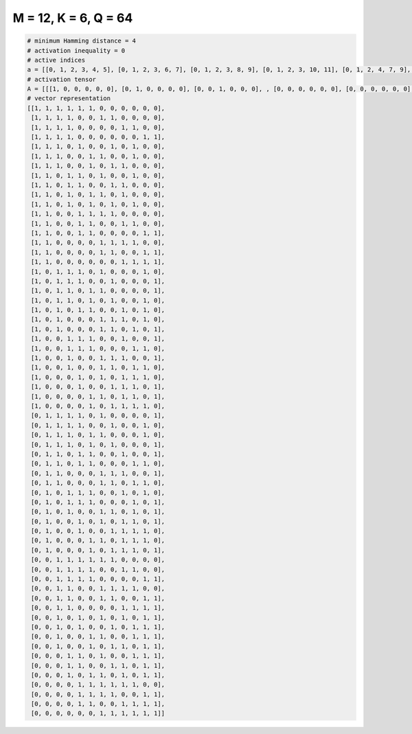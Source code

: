 
=====================
M = 12, K = 6, Q = 64
=====================

.. code-block:: python

    # minimum Hamming distance = 4
    # activation inequality = 0
    # active indices
    a = [[0, 1, 2, 3, 4, 5], [0, 1, 2, 3, 6, 7], [0, 1, 2, 3, 8, 9], [0, 1, 2, 3, 10, 11], [0, 1, 2, 4, 7, 9], [0, 1, 2, 5, 6, 9], [0, 1, 2, 5, 7, 8], [0, 1, 3, 4, 6, 9], [0, 1, 3, 4, 7, 8], [0, 1, 3, 5, 6, 8], [0, 1, 3, 5, 7, 9], [0, 1, 4, 5, 6, 7], [0, 1, 4, 5, 8, 9], [0, 1, 4, 5, 10, 11], [0, 1, 6, 7, 8, 9], [0, 1, 6, 7, 10, 11], [0, 1, 8, 9, 10, 11], [0, 2, 3, 4, 6, 10], [0, 2, 3, 4, 7, 11], [0, 2, 3, 5, 6, 11], [0, 2, 3, 5, 7, 10], [0, 2, 4, 5, 8, 10], [0, 2, 6, 7, 8, 10], [0, 2, 6, 7, 9, 11], [0, 3, 4, 5, 8, 11], [0, 3, 4, 5, 9, 10], [0, 3, 6, 7, 8, 11], [0, 3, 6, 7, 9, 10], [0, 4, 6, 8, 9, 10], [0, 4, 7, 8, 9, 11], [0, 5, 6, 8, 9, 11], [0, 5, 7, 8, 9, 10], [1, 2, 3, 4, 6, 11], [1, 2, 3, 4, 7, 10], [1, 2, 3, 5, 6, 10], [1, 2, 3, 5, 7, 11], [1, 2, 4, 5, 8, 11], [1, 2, 4, 5, 9, 10], [1, 2, 6, 7, 8, 11], [1, 2, 6, 7, 9, 10], [1, 3, 4, 5, 8, 10], [1, 3, 4, 5, 9, 11], [1, 3, 6, 7, 9, 11], [1, 4, 6, 8, 9, 11], [1, 4, 7, 8, 9, 10], [1, 5, 6, 8, 9, 10], [1, 5, 7, 8, 9, 11], [2, 3, 4, 5, 6, 7], [2, 3, 4, 5, 8, 9], [2, 3, 4, 5, 10, 11], [2, 3, 6, 7, 8, 9], [2, 3, 6, 7, 10, 11], [2, 3, 8, 9, 10, 11], [2, 4, 6, 8, 10, 11], [2, 4, 7, 9, 10, 11], [2, 5, 6, 9, 10, 11], [2, 5, 7, 8, 10, 11], [3, 4, 6, 9, 10, 11], [3, 4, 7, 8, 10, 11], [3, 5, 6, 8, 10, 11], [4, 5, 6, 7, 8, 9], [4, 5, 6, 7, 10, 11], [4, 5, 8, 9, 10, 11], [6, 7, 8, 9, 10, 11]]
    # activation tensor
    A = [[[1, 0, 0, 0, 0, 0], [0, 1, 0, 0, 0, 0], [0, 0, 1, 0, 0, 0], , [0, 0, 0, 0, 0, 0], [0, 0, 0, 0, 0, 0], [0, 0, 0, 0, 0, 0]], [[1, 0, 0, 0, 0, 0], [0, 1, 0, 0, 0, 0], [0, 0, 1, 0, 0, 0], , [0, 0, 0, 0, 0, 0], [0, 0, 0, 0, 0, 0], [0, 0, 0, 0, 0, 0]], [[1, 0, 0, 0, 0, 0], [0, 1, 0, 0, 0, 0], [0, 0, 1, 0, 0, 0], , [0, 0, 0, 0, 0, 1], [0, 0, 0, 0, 0, 0], [0, 0, 0, 0, 0, 0]], , [[0, 0, 0, 0, 0, 0], [0, 0, 0, 0, 0, 0], [0, 0, 0, 0, 0, 0], , [0, 0, 0, 0, 0, 0], [0, 0, 0, 0, 1, 0], [0, 0, 0, 0, 0, 1]], [[0, 0, 0, 0, 0, 0], [0, 0, 0, 0, 0, 0], [0, 0, 0, 0, 0, 0], , [0, 0, 0, 1, 0, 0], [0, 0, 0, 0, 1, 0], [0, 0, 0, 0, 0, 1]], [[0, 0, 0, 0, 0, 0], [0, 0, 0, 0, 0, 0], [0, 0, 0, 0, 0, 0], , [0, 0, 0, 1, 0, 0], [0, 0, 0, 0, 1, 0], [0, 0, 0, 0, 0, 1]]]
    # vector representation
    [[1, 1, 1, 1, 1, 1, 0, 0, 0, 0, 0, 0],
     [1, 1, 1, 1, 0, 0, 1, 1, 0, 0, 0, 0],
     [1, 1, 1, 1, 0, 0, 0, 0, 1, 1, 0, 0],
     [1, 1, 1, 1, 0, 0, 0, 0, 0, 0, 1, 1],
     [1, 1, 1, 0, 1, 0, 0, 1, 0, 1, 0, 0],
     [1, 1, 1, 0, 0, 1, 1, 0, 0, 1, 0, 0],
     [1, 1, 1, 0, 0, 1, 0, 1, 1, 0, 0, 0],
     [1, 1, 0, 1, 1, 0, 1, 0, 0, 1, 0, 0],
     [1, 1, 0, 1, 1, 0, 0, 1, 1, 0, 0, 0],
     [1, 1, 0, 1, 0, 1, 1, 0, 1, 0, 0, 0],
     [1, 1, 0, 1, 0, 1, 0, 1, 0, 1, 0, 0],
     [1, 1, 0, 0, 1, 1, 1, 1, 0, 0, 0, 0],
     [1, 1, 0, 0, 1, 1, 0, 0, 1, 1, 0, 0],
     [1, 1, 0, 0, 1, 1, 0, 0, 0, 0, 1, 1],
     [1, 1, 0, 0, 0, 0, 1, 1, 1, 1, 0, 0],
     [1, 1, 0, 0, 0, 0, 1, 1, 0, 0, 1, 1],
     [1, 1, 0, 0, 0, 0, 0, 0, 1, 1, 1, 1],
     [1, 0, 1, 1, 1, 0, 1, 0, 0, 0, 1, 0],
     [1, 0, 1, 1, 1, 0, 0, 1, 0, 0, 0, 1],
     [1, 0, 1, 1, 0, 1, 1, 0, 0, 0, 0, 1],
     [1, 0, 1, 1, 0, 1, 0, 1, 0, 0, 1, 0],
     [1, 0, 1, 0, 1, 1, 0, 0, 1, 0, 1, 0],
     [1, 0, 1, 0, 0, 0, 1, 1, 1, 0, 1, 0],
     [1, 0, 1, 0, 0, 0, 1, 1, 0, 1, 0, 1],
     [1, 0, 0, 1, 1, 1, 0, 0, 1, 0, 0, 1],
     [1, 0, 0, 1, 1, 1, 0, 0, 0, 1, 1, 0],
     [1, 0, 0, 1, 0, 0, 1, 1, 1, 0, 0, 1],
     [1, 0, 0, 1, 0, 0, 1, 1, 0, 1, 1, 0],
     [1, 0, 0, 0, 1, 0, 1, 0, 1, 1, 1, 0],
     [1, 0, 0, 0, 1, 0, 0, 1, 1, 1, 0, 1],
     [1, 0, 0, 0, 0, 1, 1, 0, 1, 1, 0, 1],
     [1, 0, 0, 0, 0, 1, 0, 1, 1, 1, 1, 0],
     [0, 1, 1, 1, 1, 0, 1, 0, 0, 0, 0, 1],
     [0, 1, 1, 1, 1, 0, 0, 1, 0, 0, 1, 0],
     [0, 1, 1, 1, 0, 1, 1, 0, 0, 0, 1, 0],
     [0, 1, 1, 1, 0, 1, 0, 1, 0, 0, 0, 1],
     [0, 1, 1, 0, 1, 1, 0, 0, 1, 0, 0, 1],
     [0, 1, 1, 0, 1, 1, 0, 0, 0, 1, 1, 0],
     [0, 1, 1, 0, 0, 0, 1, 1, 1, 0, 0, 1],
     [0, 1, 1, 0, 0, 0, 1, 1, 0, 1, 1, 0],
     [0, 1, 0, 1, 1, 1, 0, 0, 1, 0, 1, 0],
     [0, 1, 0, 1, 1, 1, 0, 0, 0, 1, 0, 1],
     [0, 1, 0, 1, 0, 0, 1, 1, 0, 1, 0, 1],
     [0, 1, 0, 0, 1, 0, 1, 0, 1, 1, 0, 1],
     [0, 1, 0, 0, 1, 0, 0, 1, 1, 1, 1, 0],
     [0, 1, 0, 0, 0, 1, 1, 0, 1, 1, 1, 0],
     [0, 1, 0, 0, 0, 1, 0, 1, 1, 1, 0, 1],
     [0, 0, 1, 1, 1, 1, 1, 1, 0, 0, 0, 0],
     [0, 0, 1, 1, 1, 1, 0, 0, 1, 1, 0, 0],
     [0, 0, 1, 1, 1, 1, 0, 0, 0, 0, 1, 1],
     [0, 0, 1, 1, 0, 0, 1, 1, 1, 1, 0, 0],
     [0, 0, 1, 1, 0, 0, 1, 1, 0, 0, 1, 1],
     [0, 0, 1, 1, 0, 0, 0, 0, 1, 1, 1, 1],
     [0, 0, 1, 0, 1, 0, 1, 0, 1, 0, 1, 1],
     [0, 0, 1, 0, 1, 0, 0, 1, 0, 1, 1, 1],
     [0, 0, 1, 0, 0, 1, 1, 0, 0, 1, 1, 1],
     [0, 0, 1, 0, 0, 1, 0, 1, 1, 0, 1, 1],
     [0, 0, 0, 1, 1, 0, 1, 0, 0, 1, 1, 1],
     [0, 0, 0, 1, 1, 0, 0, 1, 1, 0, 1, 1],
     [0, 0, 0, 1, 0, 1, 1, 0, 1, 0, 1, 1],
     [0, 0, 0, 0, 1, 1, 1, 1, 1, 1, 0, 0],
     [0, 0, 0, 0, 1, 1, 1, 1, 0, 0, 1, 1],
     [0, 0, 0, 0, 1, 1, 0, 0, 1, 1, 1, 1],
     [0, 0, 0, 0, 0, 0, 1, 1, 1, 1, 1, 1]]

